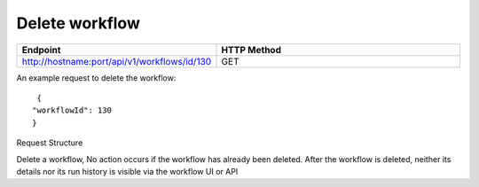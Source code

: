 Delete workflow
----------------

.. list-table:: 
   :widths: 10 40
   :header-rows: 1

   * - Endpoint
     - HTTP Method
     
   * - http://hostname:port/api/v1/workflows/id/130
     - GET  
     
An example request to delete the workflow:    
 
::

     {
    "workflowId": 130
    }    
     
Request Structure

Delete a workflow, No action occurs if the workflow has already been deleted. After the workflow is deleted, neither its details nor its run history is visible via the workflow UI or API 

.. list-table:: 
   :widths: 10 40
   :header-rows: 1

   * - Field Name
     - Description
     
   * - workflowId
     - The canonical identifier of the workflow to delete. This field is required.
     
 An Example Response
 
 ::
 
      Workflow deleted successfully.
